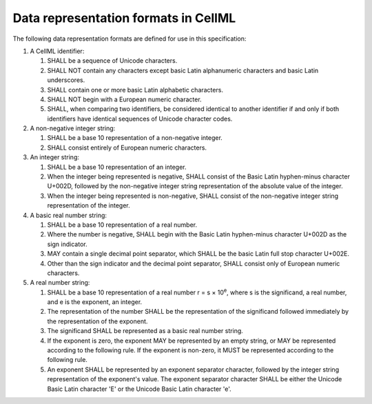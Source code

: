 Data representation formats in CellML
=====================================

The following data representation formats are defined for use in this
specification:

1. A CellML identifier:

   1. SHALL be a sequence of Unicode characters.

   2. SHALL NOT contain any characters except basic Latin alphanumeric
      characters and basic Latin underscores.

   3. SHALL contain one or more basic Latin alphabetic characters.

   4. SHALL NOT begin with a European numeric character.

   5. SHALL, when comparing two identifiers, be considered identical to
      another identifier if and only if both identifiers have identical
      sequences of Unicode character codes.

2. A non-negative integer string:

   1. SHALL be a base 10 representation of a non-negative integer.

   2. SHALL consist entirely of European numeric characters.

3. An integer string:

   1. SHALL be a base 10 representation of an integer.

   2. When the integer being represented is negative, SHALL consist of
      the Basic Latin hyphen-minus character U+002D, followed by the
      non-negative integer string representation of the absolute value
      of the integer.

   3. When the integer being represented is non-negative, SHALL consist
      of the non-negative integer string representation of the integer.

4. A basic real number string:

   1. SHALL be a base 10 representation of a real number.

   2. Where the number is negative, SHALL begin with the Basic Latin
      hyphen-minus character U+002D as the sign indicator.

   3. MAY contain a single decimal point separator, which SHALL be the
      basic Latin full stop character U+002E.

   4. Other than the sign indicator and the decimal point separator,
      SHALL consist only of European numeric characters.

5. A real number string:

   1. SHALL be a base 10 representation of a real number
      r = s × 10\ :sup:`e`,
      where s is the significand, a real number, and e is the exponent,
      an integer.

   2. The representation of the number SHALL be the representation of
      the significand followed immediately by the representation of the
      exponent.

   3. The significand SHALL be represented as a basic real number
      string.

   4. If the exponent is zero, the exponent MAY be represented by an
      empty string, or MAY be represented according to the following
      rule. If the exponent is non-zero, it MUST be represented
      according to the following rule.

   5. An exponent SHALL be represented by an exponent separator
      character, followed by the integer string representation of the
      exponent's value. The exponent separator character SHALL be either
      the Unicode Basic Latin character 'E' or the Unicode Basic Latin
      character 'e'.


